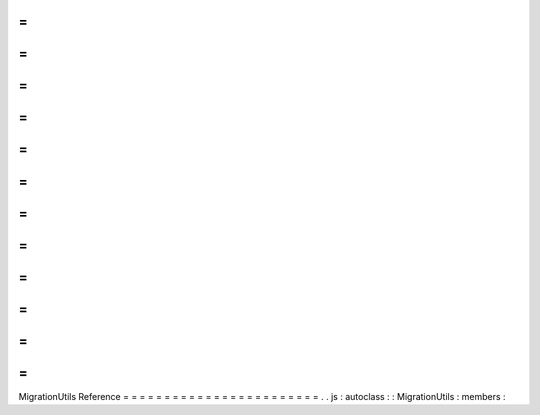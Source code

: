 =
=
=
=
=
=
=
=
=
=
=
=
=
=
=
=
=
=
=
=
=
=
=
=
MigrationUtils
Reference
=
=
=
=
=
=
=
=
=
=
=
=
=
=
=
=
=
=
=
=
=
=
=
=
.
.
js
:
autoclass
:
:
MigrationUtils
:
members
:
